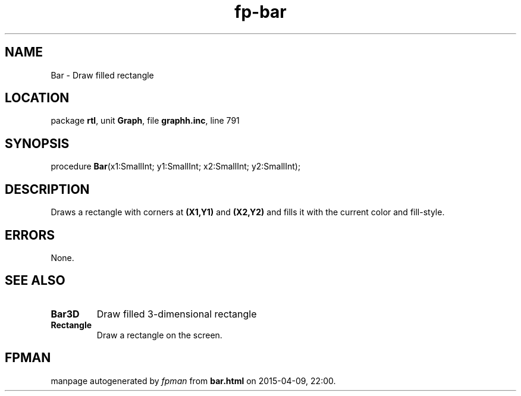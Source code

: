 .\" file autogenerated by fpman
.TH "fp-bar" 3 "2014-03-14" "fpman" "Free Pascal Programmer's Manual"
.SH NAME
Bar - Draw filled rectangle
.SH LOCATION
package \fBrtl\fR, unit \fBGraph\fR, file \fBgraphh.inc\fR, line 791
.SH SYNOPSIS
procedure \fBBar\fR(x1:SmallInt; y1:SmallInt; x2:SmallInt; y2:SmallInt);
.SH DESCRIPTION
Draws a rectangle with corners at \fB(X1,Y1)\fR and \fB(X2,Y2)\fR and fills it with the current color and fill-style.


.SH ERRORS
None.


.SH SEE ALSO
.TP
.B Bar3D
Draw filled 3-dimensional rectangle
.TP
.B Rectangle
Draw a rectangle on the screen.

.SH FPMAN
manpage autogenerated by \fIfpman\fR from \fBbar.html\fR on 2015-04-09, 22:00.

